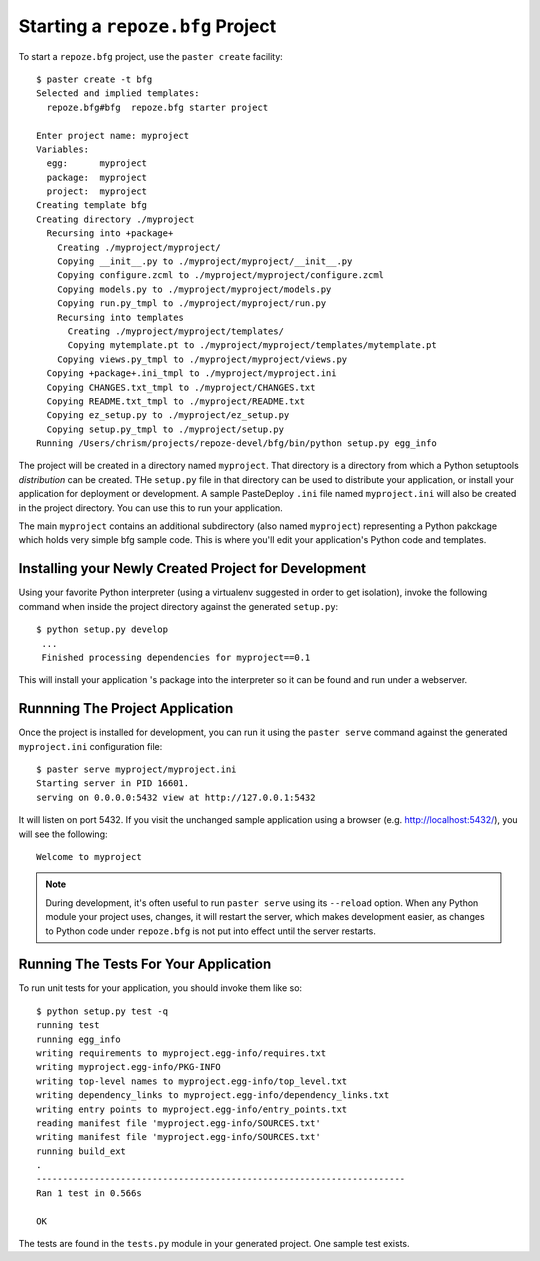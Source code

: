 Starting a ``repoze.bfg`` Project
=================================

To start a ``repoze.bfg`` project, use the ``paster create``
facility::

  $ paster create -t bfg
  Selected and implied templates:
    repoze.bfg#bfg  repoze.bfg starter project

  Enter project name: myproject
  Variables:
    egg:      myproject
    package:  myproject
    project:  myproject
  Creating template bfg
  Creating directory ./myproject
    Recursing into +package+
      Creating ./myproject/myproject/
      Copying __init__.py to ./myproject/myproject/__init__.py
      Copying configure.zcml to ./myproject/myproject/configure.zcml
      Copying models.py to ./myproject/myproject/models.py
      Copying run.py_tmpl to ./myproject/myproject/run.py
      Recursing into templates
        Creating ./myproject/myproject/templates/
        Copying mytemplate.pt to ./myproject/myproject/templates/mytemplate.pt
      Copying views.py_tmpl to ./myproject/myproject/views.py
    Copying +package+.ini_tmpl to ./myproject/myproject.ini
    Copying CHANGES.txt_tmpl to ./myproject/CHANGES.txt
    Copying README.txt_tmpl to ./myproject/README.txt
    Copying ez_setup.py to ./myproject/ez_setup.py
    Copying setup.py_tmpl to ./myproject/setup.py
  Running /Users/chrism/projects/repoze-devel/bfg/bin/python setup.py egg_info

The project will be created in a directory named ``myproject``.  That
directory is a directory from which a Python setuptools *distribution*
can be created.  THe ``setup.py`` file in that directory can be used
to distribute your application, or install your application for
deployment or development. A sample PasteDeploy ``.ini`` file named
``myproject.ini`` will also be created in the project directory.  You
can use this to run your application.

The main ``myproject`` contains an additional subdirectory (also named
``myproject``) representing a Python pakckage which holds very simple
bfg sample code.  This is where you'll edit your application's Python
code and templates.

Installing your Newly Created Project for Development
-----------------------------------------------------

Using your favorite Python interpreter (using a virtualenv suggested
in order to get isolation), invoke the following command when inside
the project directory against the generated ``setup.py``::

  $ python setup.py develop
   ...
   Finished processing dependencies for myproject==0.1

This will install your application 's package into the interpreter so
it can be found and run under a webserver.

Runnning The Project Application
--------------------------------

Once the project is installed for development, you can run it using
the ``paster serve`` command against the generated ``myproject.ini``
configuration file::

  $ paster serve myproject/myproject.ini
  Starting server in PID 16601.
  serving on 0.0.0.0:5432 view at http://127.0.0.1:5432

It will listen on port 5432.  If you visit the unchanged sample
application using a browser (e.g. http://localhost:5432/), you will
see the following::

  Welcome to myproject

.. note:: During development, it's often useful to run ``paster serve``
   using its ``--reload`` option.  When any Python module your project
   uses, changes, it will restart the server, which makes development
   easier, as changes to Python code under ``repoze.bfg`` is not put
   into effect until the server restarts.

Running The Tests For Your Application
--------------------------------------

To run unit tests for your application, you should invoke them like so::

  $ python setup.py test -q
  running test
  running egg_info
  writing requirements to myproject.egg-info/requires.txt
  writing myproject.egg-info/PKG-INFO
  writing top-level names to myproject.egg-info/top_level.txt
  writing dependency_links to myproject.egg-info/dependency_links.txt
  writing entry points to myproject.egg-info/entry_points.txt
  reading manifest file 'myproject.egg-info/SOURCES.txt'
  writing manifest file 'myproject.egg-info/SOURCES.txt'
  running build_ext
  .
  ----------------------------------------------------------------------
  Ran 1 test in 0.566s

  OK

The tests are found in the ``tests.py`` module in your generated
project.  One sample test exists.
